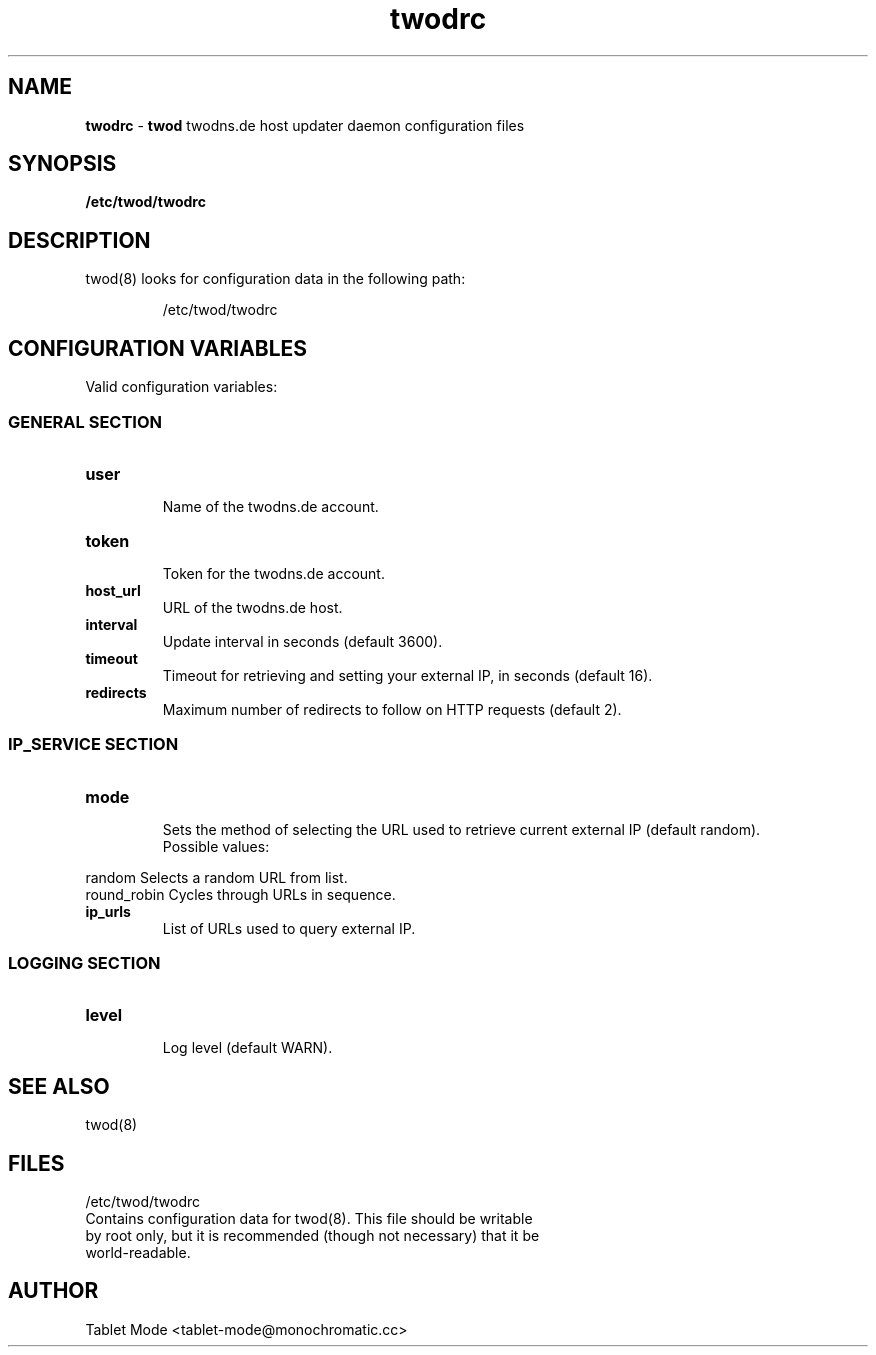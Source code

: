 .\" Manpage for twodrc.
.\" Contact tablet-mode@monochromatic.cc to correct errors or typos.
.TH twodrc 5 "1 October 2015" "twod 0.4.0" "twod man page"
.SH NAME
\fBtwodrc\fR - \fBtwod\fR twodns.de host updater daemon configuration files
.SH SYNOPSIS
.BR /etc/twod/twodrc
.SH DESCRIPTION
twod(8) looks for configuration data in the following path:
.IP
/etc/twod/twodrc
.SH CONFIGURATION VARIABLES
Valid configuration variables:
.SS "GENERAL SECTION"
.TP
.B "user"
.br
Name of the twodns.de account.
.br
.TP
.B "token"
.br
Token for the twodns.de account.
.br
.TP
.B "host_url"
.br
URL of the twodns.de host.
.br
.TP
.B interval
.br
Update interval in seconds (default 3600).
.TP
.B timeout
.br
Timeout for retrieving and setting your external IP, in seconds (default 16).
.TP
.B redirects
.br
Maximum number of redirects to follow on HTTP requests (default 2).
.SS "IP_SERVICE SECTION"
.TP
.B "mode"
.br
Sets the method of selecting the URL used to retrieve current external IP
(default random).
.br
Possible values:
.P
            random        Selects a random URL from list.
.br
            round_robin   Cycles through URLs in sequence.
.TP
.B "ip_urls"
.br
List of URLs used to query external IP.
.SS "LOGGING SECTION"
.TP
.B "level"
.br
Log level (default WARN).
.SH SEE ALSO
twod(8)
.SH FILES
/etc/twod/twodrc
       Contains configuration data for twod(8). This file should be writable
       by root only, but it is recommended (though not necessary) that it be
       world-readable.
.SH AUTHOR
Tablet Mode <tablet-mode@monochromatic.cc>
